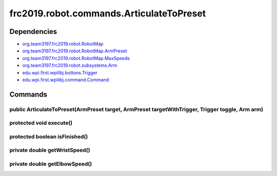 =====================================
frc2019.robot.commands.ArticulateToPreset
=====================================

------------
Dependencies
------------
- `org.team3197.frc2019.robot.RobotMap <https://2019-documentation.readthedocs.io/en/latest/Class%20Documentation/RobotMap.html>`_
- `org.team3197.frc2019.robot.RobotMap.ArmPreset <https://2019-documentation.readthedocs.io/en/latest/Class%20Documentation/RobotMap.html#public-static-enum-armpreset>`_
- `org.team3197.frc2019.robot.RobotMap.MaxSpeeds <https://2019-documentation.readthedocs.io/en/latest/Class%20Documentation/RobotMap.html#public-static-enum-maxspeeds>`_
- `org.team3197.frc2019.robot.subsystems.Arm <https://2019-documentation.readthedocs.io/en/latest/Class%20Documentation/Subsystems/Arm.html>`_
- `edu.wpi.first.wpilibj.buttons.Trigger <http://first.wpi.edu/FRC/roborio/release/docs/java/edu/wpi/first/wpilibj/buttons/Trigger.html>`_
- `edu.wpi.first.wpilibj.command.Command <http://first.wpi.edu/FRC/roborio/release/docs/java/edu/wpi/first/wpilibj/command/Command.html>`_

--------
Commands
--------

~~~~~~~~~~~~~~~~~~~~~~~~~~~~~~~~~~~~~~~~~~~~~~~~~~~~~~~~~~~~~~~~~~~~~~~~~~~~~~~~~~~~~~~~~~~~~~~~~
public ArticulateToPreset(ArmPreset target, ArmPreset targetWithTrigger, Trigger toggle, Arm arm)
~~~~~~~~~~~~~~~~~~~~~~~~~~~~~~~~~~~~~~~~~~~~~~~~~~~~~~~~~~~~~~~~~~~~~~~~~~~~~~~~~~~~~~~~~~~~~~~~~

~~~~~~~~~~~~~~~~~~~~~~~~
protected void execute()
~~~~~~~~~~~~~~~~~~~~~~~~

~~~~~~~~~~~~~~~~~~~~~~~~~~~~~~
protected boolean isFinished()
~~~~~~~~~~~~~~~~~~~~~~~~~~~~~~

~~~~~~~~~~~~~~~~~~~~~~~~~~~~~~
private double getWristSpeed()
~~~~~~~~~~~~~~~~~~~~~~~~~~~~~~

~~~~~~~~~~~~~~~~~~~~~~~~~~~~~~
private double getElbowSpeed()
~~~~~~~~~~~~~~~~~~~~~~~~~~~~~~
